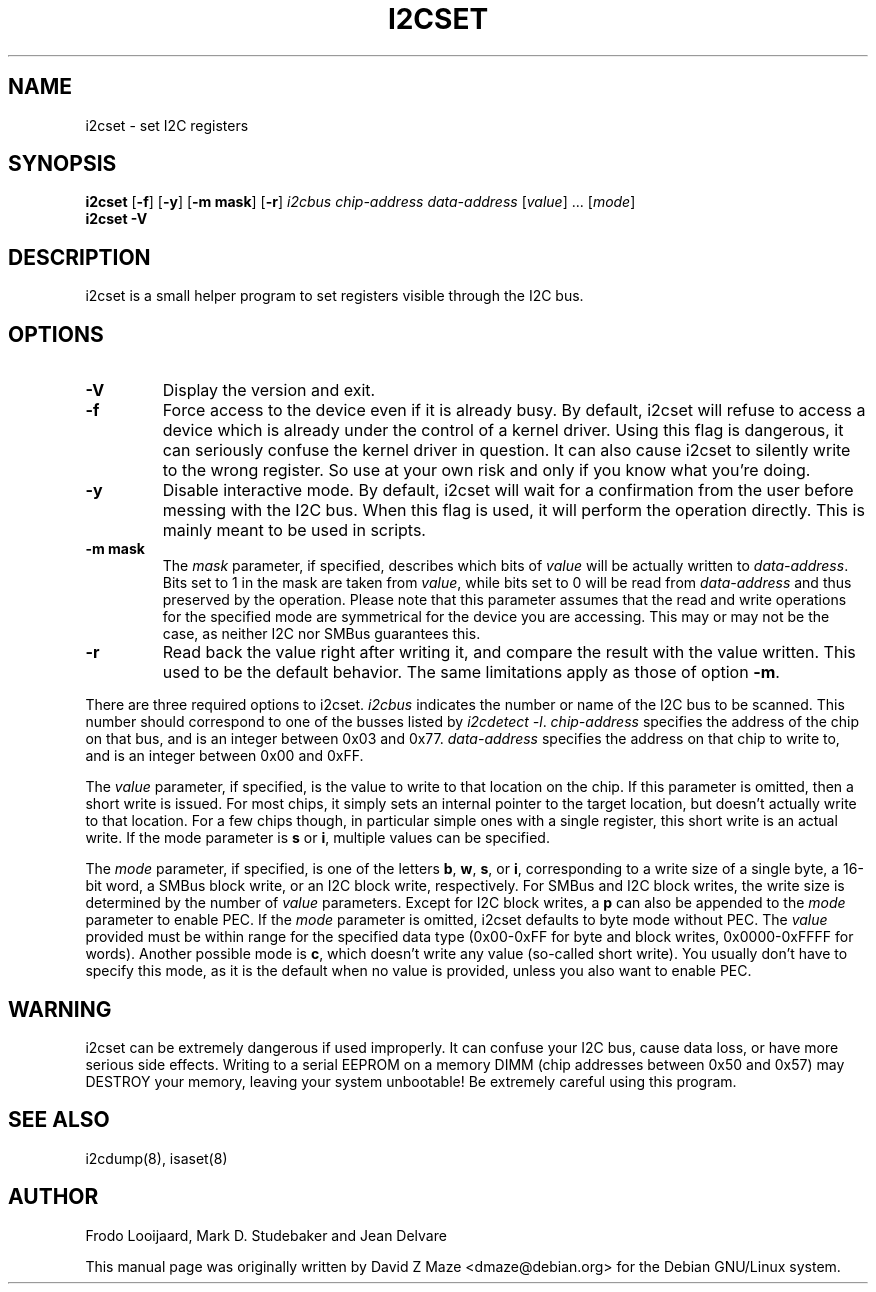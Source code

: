 .TH I2CSET 8 "November 2008"
.SH "NAME"
i2cset \- set I2C registers

.SH SYNOPSIS
.B i2cset
.RB [ -f ]
.RB [ -y ]
.RB [ "-m mask" ]
.RB [ -r ]
.I i2cbus
.I chip-address
.I data-address
.RI [ value ]
.RI ...
.RI [ mode ]
.br
.B i2cset
.B -V

.SH DESCRIPTION
i2cset is a small helper program to set registers visible through the I2C
bus.

.SH OPTIONS
.TP
.B -V
Display the version and exit.
.TP
.B -f
Force access to the device even if it is already busy. By default, i2cset
will refuse to access a device which is already under the control of a
kernel driver. Using this flag is dangerous, it can seriously confuse the
kernel driver in question. It can also cause i2cset to silently write to
the wrong register. So use at your own risk and only if you know what
you're doing.
.TP
.B -y
Disable interactive mode. By default, i2cset will wait for a confirmation
from the user before messing with the I2C bus. When this flag is used, it
will perform the operation directly. This is mainly meant to be used in
scripts.
.TP
.B -m mask
The \fImask\fR parameter, if specified, describes which bits of \fIvalue\fR
will be actually written to \fIdata-address\fR. Bits set to 1 in the mask
are taken from \fIvalue\fR, while bits set to 0 will be read from
\fIdata-address\fR and thus preserved by the operation. Please note that
this parameter assumes that the read and write operations for the specified
mode are symmetrical for the device you are accessing. This may or may not
be the case, as neither I2C nor SMBus guarantees this.
.TP
.B -r
Read back the value right after writing it, and compare the result with the
value written. This used to be the default behavior. The same limitations
apply as those of option \fB-m\fR.
.PP
There are three required options to i2cset. \fIi2cbus\fR indicates the number
or name of the I2C bus to be scanned.  This number should correspond to one of
the busses listed by \fIi2cdetect -l\fR. \fIchip-address\fR specifies the
address of the chip on that bus, and is an integer between 0x03 and 0x77.
\fIdata-address\fR specifies the address on that chip to write to, and is an
integer between 0x00 and 0xFF.
.PP
The \fIvalue\fR parameter, if specified, is the value to write to that
location on the chip. If this parameter is omitted, then a short write is
issued. For most chips, it simply sets an internal pointer to the target
location, but doesn't actually write to that location. For a few chips
though, in particular simple ones with a single register, this short write
is an actual write. If the mode parameter is \fBs\fP or \fBi\fP, multiple
values can be specified.
.PP
The \fImode\fR parameter, if specified, is one of the letters \fBb\fP,
\fBw\fP, \fBs\fP, or \fBi\fP, corresponding to a write size of a single byte,
a 16-bit word, a SMBus block write, or an I2C block write, respectively.
For SMBus and I2C block writes, the write size is determined by the number
of \fIvalue\fR parameters.
Except for I2C block writes, a \fBp\fP can also be appended to the \fImode\fR
parameter to enable PEC.
If the \fImode\fR parameter is omitted, i2cset defaults to byte
mode without PEC. The \fIvalue\fR provided must be within range for the
specified data type (0x00-0xFF for byte and block writes, 0x0000-0xFFFF
for words).
Another possible mode is \fBc\fP, which doesn't write any value (so-called
short write). You usually don't have to specify this mode, as it is the
default when no value is provided, unless you also want to enable PEC.

.SH WARNING
i2cset can be extremely dangerous if used improperly. It can confuse your
I2C bus, cause data loss, or have more serious side effects. Writing to
a serial EEPROM on a memory DIMM (chip addresses between 0x50 and 0x57) may
DESTROY your memory, leaving your system unbootable!  Be extremely careful
using this program.

.SH SEE ALSO
i2cdump(8), isaset(8)

.SH AUTHOR
Frodo Looijaard, Mark D. Studebaker and Jean Delvare

This manual page was originally written by David Z Maze <dmaze@debian.org> for
the Debian GNU/Linux system.
